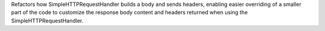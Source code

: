 Refactors how SimpleHTTPRequestHandler builds a body and sends headers, enabling easier overriding of a smaller part of the code to customize the response body content and headers returned when using the SimpleHTTPRequestHandler.